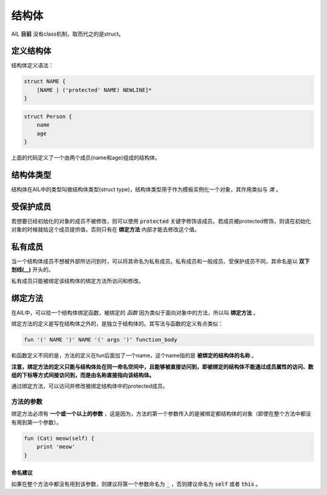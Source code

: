 结构体
******


AIL **目前** 没有class机制，取而代之的是struct。


定义结构体
##########

结构体定义语法：

.. code::

    struct NAME {
        [NAME | ('protected' NAME) NEWLINE]*
    }


.. code::

    struct Person {
        name
        age
    }


上面的代码定义了一个由两个成员(name和age)组成的结构体。


结构体类型
##########

结构体在AIL中的类型叫做结构体类型(struct type)，结构体类型用于作为模板实例化一个对象，其作用类似与 *类* 。


受保护成员
##########

若想要已经初始化的对象的成员不被修改，则可以使用 :code:`protected` 关键字修饰该成员。若成员被protected修饰，则请在初始化对象的时候就给这个成员提供值，否则只有在 **绑定方法** 内部才能去修改这个值。


私有成员
########

当一个结构体成员不想被外部所访问到时，可以将其命名为私有成员。私有成员和一般成员、受保护成员不同，其命名是以 **双下划线(__)** 开头的。

私有成员只能被绑定该结构体的绑定方法所访问和修改。


绑定方法
########

在AIL中，可以给一个结构体绑定函数，被绑定的 *函数* 因为类似于面向对象中的方法，所以叫 **绑定方法** 。

绑定方法的定义是写在结构体之外的，是独立于结构体的。其写法与函数的定义有点类似：

.. code::

    fun '(' NAME ')' NAME '(' args ')' function_body


和函数定义不同的是，方法的定义在fun后面加了一个name，这个name指的是 **被绑定的结构体的名称** 。

**注意，绑定方法的定义只能与结构体处在同一命名空间中，且能够被直接访问到，即被绑定的结构体不能通过成员属性的访问、数组的下标等方式间接访问到，而是由名称直接指向该结构体。**

通过绑定方法，可以访问并修改被绑定结构体中的protected成员。

方法的参数
~~~~~~~~~~

绑定方法必须有 **一个或一个以上的参数** ，这是因为，方法的第一个参数传入的是被绑定都结构体的对象（即使在整个方法中都没有用到第一个参数）。

.. code::

    fun (Cat) meow(self) {
        print 'meow'
    }


命名建议
--------

如果在整个方法中都没有用到该参数，则建议将第一个参数命名为 :code:`_` ，否则建议命名为 :code:`self` 或者 :code:`this` 。

